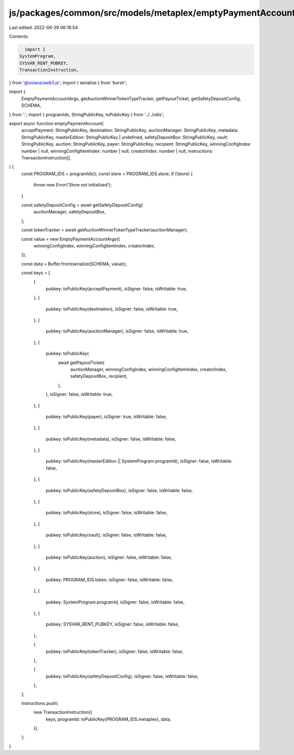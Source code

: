 js/packages/common/src/models/metaplex/emptyPaymentAccount.ts
=============================================================

Last edited: 2022-06-29 06:18:54

Contents:

.. code-block:: ts

    import {
  SystemProgram,
  SYSVAR_RENT_PUBKEY,
  TransactionInstruction,
} from '@solana/web3.js';
import { serialize } from 'borsh';

import {
  EmptyPaymentAccountArgs,
  getAuctionWinnerTokenTypeTracker,
  getPayoutTicket,
  getSafetyDepositConfig,
  SCHEMA,
} from '.';
import { programIds, StringPublicKey, toPublicKey } from '../../utils';

export async function emptyPaymentAccount(
  acceptPayment: StringPublicKey,
  destination: StringPublicKey,
  auctionManager: StringPublicKey,
  metadata: StringPublicKey,
  masterEdition: StringPublicKey | undefined,
  safetyDepositBox: StringPublicKey,
  vault: StringPublicKey,
  auction: StringPublicKey,
  payer: StringPublicKey,
  recipient: StringPublicKey,
  winningConfigIndex: number | null,
  winningConfigItemIndex: number | null,
  creatorIndex: number | null,
  instructions: TransactionInstruction[],
) {
  const PROGRAM_IDS = programIds();
  const store = PROGRAM_IDS.store;
  if (!store) {
    throw new Error('Store not initialized');
  }

  const safetyDepositConfig = await getSafetyDepositConfig(
    auctionManager,
    safetyDepositBox,
  );

  const tokenTracker = await getAuctionWinnerTokenTypeTracker(auctionManager);

  const value = new EmptyPaymentAccountArgs({
    winningConfigIndex,
    winningConfigItemIndex,
    creatorIndex,
  });

  const data = Buffer.from(serialize(SCHEMA, value));

  const keys = [
    {
      pubkey: toPublicKey(acceptPayment),
      isSigner: false,
      isWritable: true,
    },
    {
      pubkey: toPublicKey(destination),
      isSigner: false,
      isWritable: true,
    },
    {
      pubkey: toPublicKey(auctionManager),
      isSigner: false,
      isWritable: true,
    },
    {
      pubkey: toPublicKey(
        await getPayoutTicket(
          auctionManager,
          winningConfigIndex,
          winningConfigItemIndex,
          creatorIndex,
          safetyDepositBox,
          recipient,
        ),
      ),
      isSigner: false,
      isWritable: true,
    },
    {
      pubkey: toPublicKey(payer),
      isSigner: true,
      isWritable: false,
    },
    {
      pubkey: toPublicKey(metadata),
      isSigner: false,
      isWritable: false,
    },
    {
      pubkey: toPublicKey(masterEdition || SystemProgram.programId),
      isSigner: false,
      isWritable: false,
    },
    {
      pubkey: toPublicKey(safetyDepositBox),
      isSigner: false,
      isWritable: false,
    },
    {
      pubkey: toPublicKey(store),
      isSigner: false,
      isWritable: false,
    },
    {
      pubkey: toPublicKey(vault),
      isSigner: false,
      isWritable: false,
    },
    {
      pubkey: toPublicKey(auction),
      isSigner: false,
      isWritable: false,
    },
    {
      pubkey: PROGRAM_IDS.token,
      isSigner: false,
      isWritable: false,
    },
    {
      pubkey: SystemProgram.programId,
      isSigner: false,
      isWritable: false,
    },
    {
      pubkey: SYSVAR_RENT_PUBKEY,
      isSigner: false,
      isWritable: false,
    },

    {
      pubkey: toPublicKey(tokenTracker),
      isSigner: false,
      isWritable: false,
    },

    {
      pubkey: toPublicKey(safetyDepositConfig),
      isSigner: false,
      isWritable: false,
    },
  ];

  instructions.push(
    new TransactionInstruction({
      keys,
      programId: toPublicKey(PROGRAM_IDS.metaplex),
      data,
    }),
  );
}


